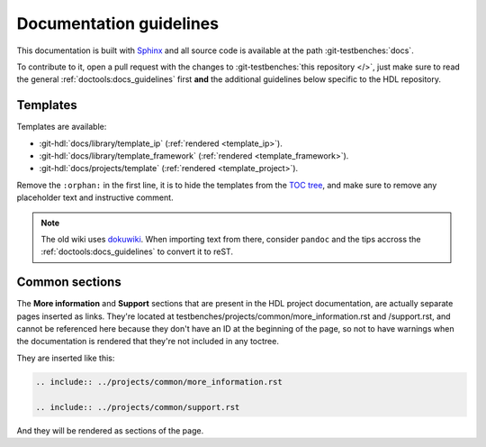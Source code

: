 .. _docs_guidelines:

Documentation guidelines
================================================================================

This documentation is built with `Sphinx <https://www.sphinx-doc.org>`_ and
all source code is available at the path :git-testbenches:`docs`.

To contribute to it, open a pull request with the changes to
:git-testbenches:`this repository </>`, just make sure to read the general
:ref:`doctools:docs_guidelines` first **and** the additional guidelines
below specific to the HDL repository.

Templates
--------------------------------------------------------------------------------

Templates are available:

* :git-hdl:`docs/library/template_ip` (:ref:`rendered <template_ip>`).
* :git-hdl:`docs/library/template_framework` (:ref:`rendered <template_framework>`).
* :git-hdl:`docs/projects/template` (:ref:`rendered <template_project>`).

Remove the ``:orphan:`` in the first line, it is to hide the templates from the
`TOC tree <https://www.sphinx-doc.org/en/master/usage/restructuredtext/directives.html#directive-toctree>`_,
and make sure to remove any placeholder text and instructive comment.

.. note::

   The old wiki uses `dokuwiki <https://www.dokuwiki.org/dokuwiki>`_. When
   importing text from there, consider ``pandoc`` and the tips accross the
   :ref:`doctools:docs_guidelines` to convert it to reST.

Common sections
--------------------------------------------------------------------------------

The **More information** and **Support** sections that are present in
the HDL project documentation, are actually separate pages inserted as links.
They're located at testbenches/projects/common/more_information.rst and /support.rst,
and cannot be referenced here because they don't have an ID at the beginning
of the page, so not to have warnings when the documentation is rendered that
they're not included in any toctree.

They are inserted like this:

.. code-block::

   .. include:: ../projects/common/more_information.rst

   .. include:: ../projects/common/support.rst

And they will be rendered as sections of the page.

